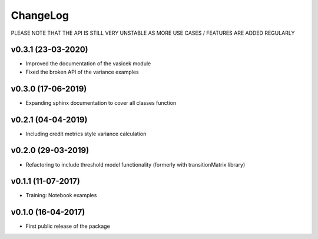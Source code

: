 ChangeLog
===========================

PLEASE NOTE THAT THE API IS STILL VERY UNSTABLE AS MORE USE CASES / FEATURES ARE ADDED REGULARLY

v0.3.1 (23-03-2020)
-------------------
* Improved the documentation of the vasicek module
* Fixed the broken API of the variance examples

v0.3.0 (17-06-2019)
-------------------
* Expanding sphinx documentation to cover all classes function

v0.2.1 (04-04-2019)
-------------------
* Including credit metrics style variance calculation


v0.2.0 (29-03-2019)
-------------------
* Refactoring to include threshold model functionality (formerly with transitionMatrix library)


v0.1.1 (11-07-2017)
-------------------
* Training: Notebook examples


v0.1.0 (16-04-2017)
-------------------
* First public release of the package